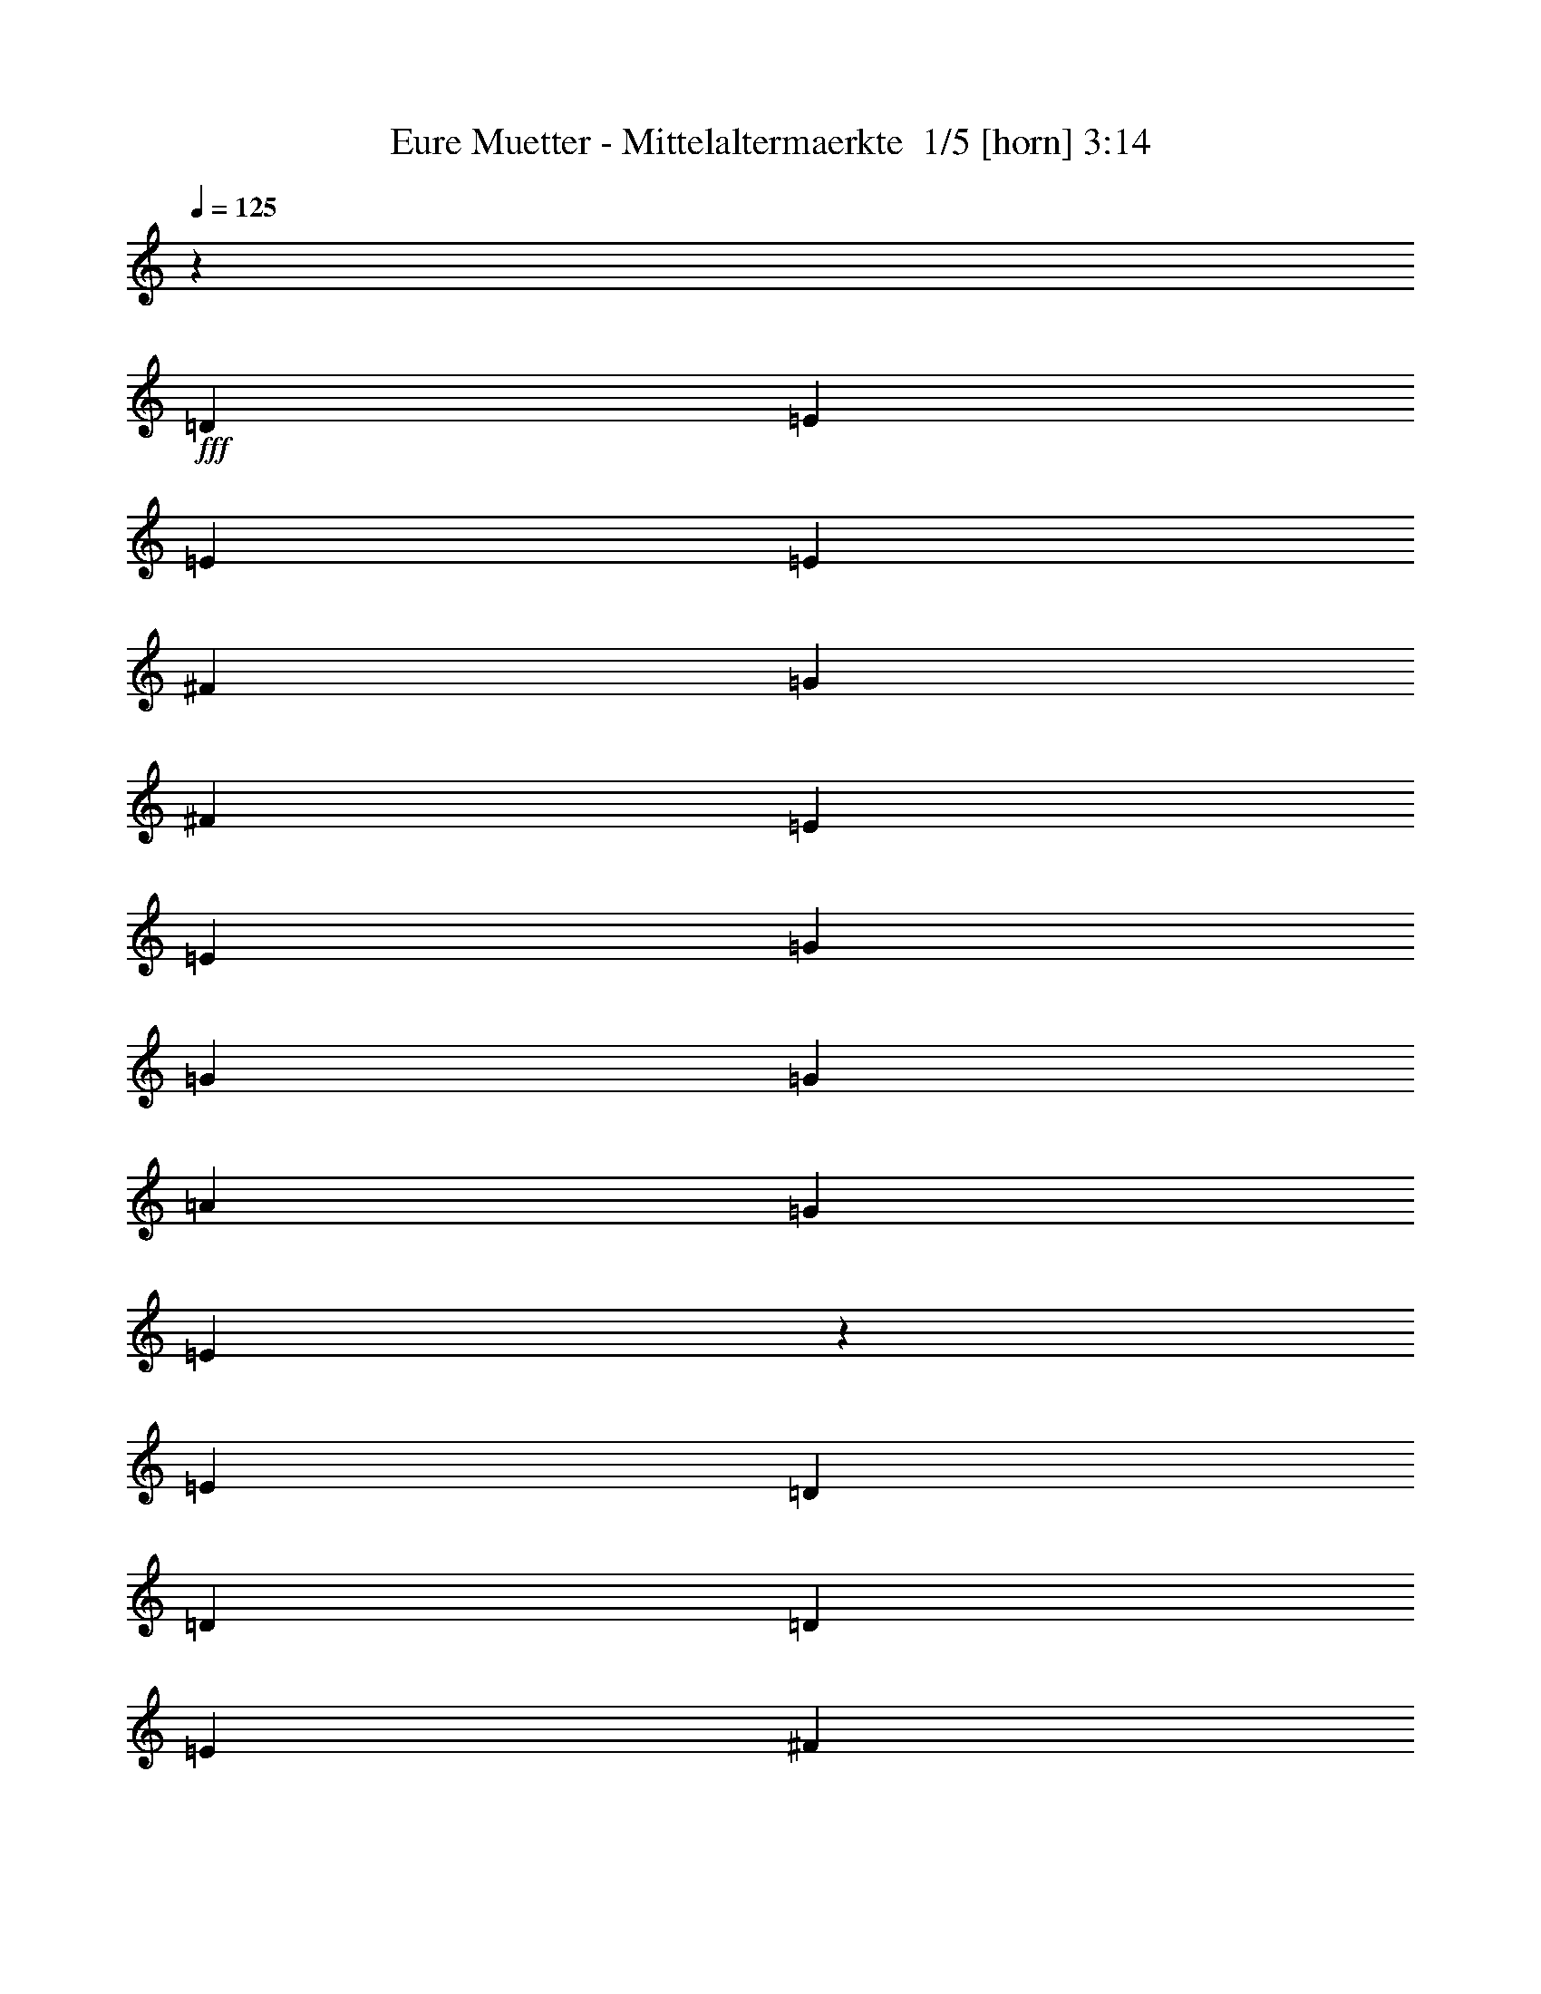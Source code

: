 % Produced with Bruzo's Transcoding Environment 2.0 alpha 
% Transcribed by Bruzo 

X:1
T: Eure Muetter - Mittelaltermaerkte  1/5 [horn] 3:14
Z: Transcribed with BruTE -5 297 1
L: 1/4
Q: 125
K: C
z30549/8000
+fff+
[=D1091/2000]
[=E6547/8000]
[=E1091/4000]
[=E1091/2000]
[^F1091/2000]
[=G873/1600]
[^F1091/2000]
[=E1091/2000]
[=E1091/2000]
[=G6547/8000]
[=G1091/4000]
[=G1091/2000]
[=A1091/2000]
[=G1091/2000]
[=E68/125]
z4377/8000
[=E1091/2000]
[=D3273/4000]
[=D2183/8000]
[=D1091/2000]
[=E1091/2000]
[^F1091/2000]
[=E873/1600]
[=D1091/2000]
[^F1091/2000]
[=E1091/1000]
[=D8729/8000]
[=E2097/2000]
z941/1600
[=D1091/2000]
[=E3273/4000]
[=E1091/4000]
[=E873/1600]
[^F1091/2000]
[=G1091/2000]
[^F1091/2000]
[=E1091/2000]
[=E873/1600]
[=G3273/4000]
[=G1091/4000]
[=G1091/2000]
[=A873/1600]
[=G1091/2000]
[=E1049/2000]
z1133/2000
[=E873/1600]
[=D3273/4000]
[=D1091/4000]
[=D1091/2000]
[=E873/1600]
[^F1091/2000]
[=E1091/2000]
[=D1091/2000]
[^F1091/2000]
[=E2569/800]
z243/400
[=E1091/2000]
[=G6547/8000]
[=G1091/4000]
[=G1091/2000]
[=A1091/2000]
[=B873/1600]
[=A1091/2000]
[=G1091/2000]
[=D1091/2000]
[=A6547/8000]
[=A1091/4000]
[=A1091/2000]
[=G1091/2000]
[^F1091/2000]
[=D4041/8000]
z2263/2000
[=E3273/4000]
[=E2183/8000]
[=E1091/2000]
[^F1091/2000]
[=G1091/2000]
[^F1091/2000]
[=E873/1600]
[=G1091/2000]
[^F1091/2000]
[^F1091/2000]
[=E873/1600]
[=E1091/2000]
[^F8577/8000]
z1129/2000
[=E1091/2000]
[=G3273/4000]
[=G1091/4000]
[=G873/1600]
[=A1091/2000]
[=B1091/2000]
[=A1091/2000]
[=G1091/2000]
[=D873/1600]
[=A3273/4000]
[=A1091/4000]
[=A1091/2000]
[=G873/1600]
[^F1091/2000]
[=D777/1600]
z4843/8000
[^F873/1600]
[=E3273/4000]
[=E1091/4000]
[=E1091/2000]
[^F873/1600]
[=G1091/2000]
[^F1091/2000]
[=E1091/2000]
[=G1091/2000]
[^F17379/8000]
z4443/8000
[=E1091/2000]
[=E1091/2000]
[=E1091/2000]
[=G6547/8000]
[=G3273/4000]
[=G1091/4000]
[=A1091/4000]
[=B1091/2000]
[=G259/500]
z917/1600
[=E1091/4000]
[=E1091/4000]
[=A1091/4000]
[=A6547/8000]
[=A1091/2000]
[=G1091/2000]
[^F1091/2000]
[=D873/1600]
[=E1091/2000]
[^F1091/2000]
[=E8637/8000]
z557/1000
[=G1091/4000]
[^F1091/4000]
[=G1091/2000]
[^F8729/8000]
[=E1091/4000]
[=D1091/4000]
[=E17223/8000]
z2299/4000
[=E1091/2000]
[=E873/1600]
[=E1091/2000]
[=G3273/4000]
[=G1091/4000]
[=G873/1600]
[=A1091/2000]
[=B1091/2000]
[=G997/2000]
z237/400
[=E2183/8000]
[=E1091/4000]
[=A1091/4000]
[=A3273/4000]
[=A1091/2000]
[=G873/1600]
[^F1091/4000]
[=D3273/4000]
[=E1091/2000]
[^F873/1600]
[=E12981/8000]
z179/320
[=G6547/8000]
[^F1091/4000]
[=E1091/2000]
[=D1091/2000]
[=E1071/1000]
z2343/8000
[=E1091/4000]
[=E1091/4000]
[=E1091/4000]
[=G6547/8000]
[=E3273/4000]
[=G1091/4000]
[=A1091/4000]
[=B13093/8000]
[=A1091/2000]
[=G6547/8000]
[=E3273/4000]
[=G1091/4000]
[=B1091/4000]
[=A13093/8000]
[=G1091/2000]
[^F3273/4000]
[=D6547/8000]
[=E1091/4000]
[^F1091/4000]
[=E17457/8000]
[=G3273/4000]
[^F6547/8000]
[=E1091/4000]
[=D1091/4000]
[=E4353/2000]
z24021/2000
z8/1
z8/1
z8/1
[=D873/1600]
[=D1091/2000]
[=E1091/2000]
[=E1091/2000]
[=E1091/2000]
[^F873/1600]
[=G1091/2000]
[^F1091/2000]
[=E1091/2000]
[=E873/1600]
[=G1091/2000]
[=G1091/2000]
[=G1091/2000]
[=A873/1600]
[=G1091/2000]
[=E1091/2000]
[=E1091/2000]
[=E873/1600]
[=D1091/2000]
[=D1091/2000]
[=D1091/2000]
[=E1091/2000]
[^F873/1600]
[=E1091/2000]
[=D1091/2000]
[^F1091/2000]
[=E8729/8000]
[=D1091/1000]
[=E873/1600]
[=D1091/2000]
[=D1091/2000]
[=D1091/2000]
[=E6547/8000]
[=E1091/4000]
[=E1091/2000]
[^F1091/2000]
[=G1091/2000]
[^F4211/8000]
z2259/4000
[=E1091/2000]
[=G1091/2000]
[=G873/1600]
[=G1091/2000]
[=A1091/2000]
[=G1091/2000]
[=E873/1600]
[=E1091/2000]
[=E1091/2000]
[=D3273/4000]
[=D1091/4000]
[=D873/1600]
[=E1091/2000]
[^F3273/4000]
[=E1091/4000]
[=D873/1600]
[^F1091/2000]
[=E5237/1600]
[=E1091/2000]
[=E873/1600]
[=G3273/4000]
[=G1091/4000]
[=G1091/2000]
[=A873/1600]
[=B1091/2000]
[=A1091/2000]
[=G1091/2000]
[=D873/1600]
[=A1091/2000]
[=A1091/2000]
[=A1091/2000]
[=G873/1600]
[^F1091/2000]
[=D4141/8000]
z4587/8000
[^F1091/4000]
[^F1091/4000]
[=E873/1600]
[=E1091/2000]
[=E1091/2000]
[^F1091/2000]
[=G873/1600]
[^F1091/2000]
[=E1091/2000]
[=G1091/2000]
[^F873/1600]
[^F1091/2000]
[=E1091/2000]
[=E1091/2000]
[^F4339/4000]
z883/1600
[=E1091/2000]
[=G6547/8000]
[=G1091/4000]
[=G1091/2000]
[=A1091/2000]
[=B1091/2000]
[=A873/1600]
[=G1091/2000]
[=D1091/2000]
[=A1091/2000]
[=A873/1600]
[=A1091/2000]
[=G1091/2000]
[^F1091/2000]
[=D1993/4000]
z4743/8000
[^F1091/2000]
[=E3273/4000]
[=E6547/8000]
[=E1091/4000]
[^F1091/4000]
[=G1091/2000]
[^F1091/2000]
[=E873/1600]
[=G1091/2000]
[^F16979/8000]
z2421/4000
[=E1091/2000]
[=E1091/2000]
[=E873/1600]
[=G3273/4000]
[=G3273/4000]
[=G2183/8000]
[=A1091/4000]
[=B1091/2000]
[=G1061/2000]
z1121/2000
[=E1091/4000]
[=E2183/8000]
[=A1091/4000]
[=A3273/4000]
[=A1091/2000]
[=G873/1600]
[^F1091/2000]
[=D1091/2000]
[=E1091/2000]
[^F1091/2000]
[=E4119/4000]
z971/1600
[=G1091/4000]
[^F1091/4000]
[=G873/1600]
[^F1091/1000]
[=E1091/4000]
[=D1091/4000]
[=E4331/2000]
z4497/8000
[=E873/1600]
[=E1091/2000]
[=E1091/2000]
[=G6547/8000]
[=G1091/4000]
[=G1091/2000]
[=A1091/2000]
[=B1091/2000]
[=G4089/8000]
z29/50
[=E1091/4000]
[=E1091/4000]
[=A1091/4000]
[=A6547/8000]
[=A1091/2000]
[=G1091/2000]
[^F1091/4000]
[=D3273/4000]
[=E873/1600]
[^F1091/2000]
[=E6541/4000]
z35/64
[=G3273/4000]
[^F1091/4000]
[=E873/1600]
[=D1091/2000]
[=E2167/2000]
z1121/4000
[=E2183/8000]
[=E1091/4000]
[=E1091/4000]
[=G3273/4000]
[=E3273/4000]
[=G2183/8000]
[=A1091/4000]
[=B3273/2000]
[=A873/1600]
[=G3273/4000]
[=E3273/4000]
[=G1091/4000]
[=B2183/8000]
[=A3273/2000]
[=G1091/2000]
[^F6547/8000]
[=D3273/4000]
[=E1091/4000]
[^F1091/4000]
[=E17457/8000]
[=G6547/8000]
[^F3273/4000]
[=E1091/4000]
[=D1091/4000]
[=E17013/8000]
z6303/500
z8/1
z8/1
z8/1
[=D1091/2000]
[=E3273/4000]
[=E2183/8000]
[=E1091/2000]
[^F1091/2000]
[=G1091/2000]
[^F873/1600]
[=E1091/2000]
[=E1091/2000]
[=G1091/2000]
[=G1091/2000]
[=G873/1600]
[=A1091/2000]
[=G1091/2000]
[=E4053/8000]
z1169/2000
[=E1091/2000]
[=D1091/2000]
[=D1091/2000]
[=D873/1600]
[=E1091/2000]
[^F1091/2000]
[=E1091/2000]
[=D873/1600]
[^F1091/2000]
[=E1091/1000]
[=D8729/8000]
[=E8589/8000]
z4503/8000
[=D873/1600]
[=E1091/2000]
[=E1091/2000]
[=E1091/2000]
[^F873/1600]
[=G167/320]
z4553/8000
[=E1091/2000]
[=E873/1600]
[=G1091/2000]
[=G1091/2000]
[=G1091/2000]
[=A1091/2000]
[=G873/1600]
[=E3897/8000]
z4831/8000
[=E1091/2000]
[=D873/1600]
[=D1091/2000]
[=D1091/2000]
[=E1091/2000]
[^F873/1600]
[=E1091/2000]
[=D1091/2000]
[^F1091/2000]
[=E13093/4000]
[=E1091/2000]
[=E1091/2000]
[=G3273/4000]
[=G2183/8000]
[=G1091/2000]
[=A1091/2000]
[=B1091/2000]
[=A873/1600]
[=G1091/2000]
[=E1091/2000]
[=A1091/2000]
[=A1091/2000]
[=A873/1600]
[=G1091/2000]
[^F1091/2000]
[=D2121/4000]
z4487/8000
[^F1091/2000]
[=E1091/2000]
[=E1091/2000]
[=E873/1600]
[^F1091/2000]
[=G1091/2000]
[^F1091/2000]
[=E1091/2000]
[=G873/1600]
[^F1091/2000]
[^F1091/2000]
[=E1091/2000]
[=E873/1600]
[^F1091/2000]
[=E1091/2000]
[=E1091/2000]
[=E873/1600]
[=G3273/4000]
[=G1091/4000]
[=G1091/2000]
[=A873/1600]
[=B1091/2000]
[=A1/2]
z591/1000
[=G1091/4000]
[=E1091/4000]
[=A2183/8000]
[=A1091/4000]
[=A1091/1000]
[=G1091/2000]
[^F873/1600]
[=D2043/4000]
z2321/4000
[^F1091/2000]
[=E6547/8000]
[=E1091/4000]
[=E1091/2000]
[^F1091/2000]
[=G873/1600]
[^F1091/2000]
[=E1091/2000]
[=D1091/2000]
[=E6547/8000]
[=E1091/4000]
[=E1091/2000]
[=E1091/2000]
[=E17123/8000]
z101/16

X:2
T: Eure Muetter - Mittelaltermaerkte  2/5 [flute] 3:14
Z: Transcribed with BruTE -36 221 3
L: 1/4
Q: 125
K: C
z58251/4000
z8/1
z8/1
z8/1
z8/1
z8/1
z8/1
z8/1
z8/1
z8/1
z8/1
z8/1
z8/1
z8/1
z8/1
+fff+
[=G3273/4000]
[=G1091/4000]
[=G1091/2000]
[=A873/1600]
[=B1091/1000]
[=G8729/8000]
[=A3273/4000]
[=A1091/4000]
[=A1091/2000]
[=B873/1600]
[=A17457/8000]
[=c1091/1000]
[=d1091/2000]
[=c1091/2000]
[=B8729/8000]
[=G1091/1000]
[=B17457/4000]
[=G6547/8000]
[=G1091/4000]
[=G1091/2000]
[=A1091/2000]
[=B8729/8000]
[=G1091/1000]
[=A3273/4000]
[=A2183/8000]
[=A1091/2000]
[=B1091/2000]
[=A17457/8000]
[=c1091/1000]
[=d873/1600]
[=c1091/2000]
[=B1091/1000]
[=G8729/8000]
[=e26101/8000]
z90401/8000
z8/1
z8/1
z8/1
z8/1
z8/1
z8/1
z8/1
z8/1
z8/1
z8/1
z8/1
z8/1
z8/1
z8/1
[=G6547/8000]
[=G1091/4000]
[=G1091/2000]
[=A1091/2000]
[=B8729/8000]
[=G1091/1000]
[=A3273/4000]
[=A2183/8000]
[=A1091/2000]
[=B1091/2000]
[=A17457/8000]
[=c1091/1000]
[=d873/1600]
[=c1091/2000]
[=B1091/1000]
[=G8729/8000]
[=B17457/4000]
[=G3273/4000]
[=G1091/4000]
[=G1091/2000]
[=A873/1600]
[=B1091/1000]
[=G8729/8000]
[=A3273/4000]
[=A1091/4000]
[=A1091/2000]
[=B1091/2000]
[=A17457/8000]
[=c8729/8000]
[=d1091/2000]
[=c1091/2000]
[=B8729/8000]
[=G1091/1000]
[=e12851/4000]
z53/4
z8/1
z8/1
z8/1
z8/1
z8/1
z8/1
z8/1
z8/1

X:3
T: Eure Muetter - Mittelaltermaerkte  3/5 [bagpipes] 3:14
Z: Transcribed with BruTE 31 221 5
L: 1/4
Q: 125
K: C
z58251/4000
z8/1
z8/1
z8/1
z8/1
z8/1
z8/1
z8/1
z8/1
z8/1
z8/1
z8/1
z8/1
z8/1
z8/1
+fff+
[=G3273/4000]
[=G1091/4000]
[=G1091/2000]
[=A873/1600]
[=B1091/1000]
[=G8729/8000]
[=A3273/4000]
[=A1091/4000]
[=A1091/2000]
[=B873/1600]
[=A17457/8000]
[=c1091/1000]
[=d1091/2000]
[=c1091/2000]
[=B8729/8000]
[=G1091/1000]
[=B17457/4000]
[=G6547/8000]
[=G1091/4000]
[=G1091/2000]
[=A1091/2000]
[=B8729/8000]
[=G1091/1000]
[=A3273/4000]
[=A2183/8000]
[=A1091/2000]
[=B1091/2000]
[=A17457/8000]
[=c1091/1000]
[=d873/1600]
[=c1091/2000]
[=B1091/1000]
[=G8729/8000]
[=e26101/8000]
z90401/8000
z8/1
z8/1
z8/1
z8/1
z8/1
z8/1
z8/1
z8/1
z8/1
z8/1
z8/1
z8/1
z8/1
z8/1
[=G6547/8000]
[=G1091/4000]
[=G1091/2000]
[=A1091/2000]
[=B8729/8000]
[=G1091/1000]
[=A3273/4000]
[=A2183/8000]
[=A1091/2000]
[=B1091/2000]
[=A17457/8000]
[=c1091/1000]
[=d873/1600]
[=c1091/2000]
[=B1091/1000]
[=G8729/8000]
[=B17457/4000]
[=G3273/4000]
[=G1091/4000]
[=G1091/2000]
[=A873/1600]
[=B1091/1000]
[=G8729/8000]
[=A3273/4000]
[=A1091/4000]
[=A1091/2000]
[=B1091/2000]
[=A17457/8000]
[=c8729/8000]
[=d1091/2000]
[=c1091/2000]
[=B8729/8000]
[=G1091/1000]
[=e12851/4000]
z53/4
z8/1
z8/1
z8/1
z8/1
z8/1
z8/1
z8/1
z8/1

X:4
T: Eure Muetter - Mittelaltermaerkte  4/5 [lute of ages] 3:14
Z: Transcribed with BruTE 11 128 2
L: 1/4
Q: 125
K: C
z17493/4000
+fff+
[=E,17457/8000=B,17457/8000=E17457/8000=G17457/8000=B17457/8000=e17457/8000]
[=E,1753/800=B,1753/800=E1753/800=G1753/800=B1753/800=e1753/800]
[=E,17457/8000=B,17457/8000=E17457/8000=G17457/8000=B17457/8000=e17457/8000]
[=E,17529/8000=B,17529/8000=E17529/8000=G17529/8000=B17529/8000=e17529/8000]
[=D17457/8000=A17457/8000=d17457/8000^f17457/8000]
[=D1753/800=A1753/800=d1753/800^f1753/800]
[=E,1753/800=B,1753/800=E1753/800=G1753/800=B1753/800=e1753/800]
[=E,17457/8000=B,17457/8000=E17457/8000=G17457/8000=B17457/8000=e17457/8000]
[=E,1091/500=B,1091/500=E1091/500=G1091/500=B1091/500=e1091/500]
[=E,8547/4000=B,8547/4000=E8547/4000=G8547/4000=B8547/4000=e8547/4000]
[=E,17457/8000=B,17457/8000=E17457/8000=G17457/8000=B17457/8000=e17457/8000]
[=E,17529/8000=B,17529/8000=E17529/8000=G17529/8000=B17529/8000=e17529/8000]
[=D1753/800=A1753/800=d1753/800^f1753/800]
[=D17457/8000=A17457/8000=d17457/8000^f17457/8000]
[=E,1753/800=B,1753/800=E1753/800=G1753/800=B1753/800=e1753/800]
[=E,17457/8000=B,17457/8000=E17457/8000=G17457/8000=B17457/8000=e17457/8000]
[=G,17529/8000=B,17529/8000=D17529/8000=G17529/8000=B17529/8000=g17529/8000]
[=G,2173/1000=B,2173/1000=D2173/1000=G2173/1000=B2173/1000=g2173/1000]
[=D17457/8000=A17457/8000=d17457/8000^f17457/8000]
[=D1753/800=A1753/800=d1753/800^f1753/800]
[=C17457/8000=E17457/8000=G17457/8000=c17457/8000=e17457/8000]
[=C8583/4000=E8583/4000=G8583/4000=c8583/4000=e8583/4000]
[=B,1753/800^F1753/800=B1753/800^d1753/800^f1753/800]
[=B,17457/8000^F17457/8000=B17457/8000^d17457/8000^f17457/8000]
[=G,17529/8000=B,17529/8000=D17529/8000=G17529/8000=B17529/8000=g17529/8000]
[=G,17457/8000=B,17457/8000=D17457/8000=G17457/8000=B17457/8000=g17457/8000]
[=D1753/800=A1753/800=d1753/800^f1753/800]
[=D1753/800=A1753/800=d1753/800^f1753/800]
[=C1091/500=E1091/500=G1091/500=c1091/500=e1091/500]
[=C17457/8000=E17457/8000=G17457/8000=c17457/8000=e17457/8000]
[=B,17457/8000^F17457/8000=B17457/8000^d17457/8000^f17457/8000]
[=B,1753/800^F1753/800=B1753/800^d1753/800^f1753/800]
[=G,17093/8000=B,17093/8000=D17093/8000=G17093/8000=B17093/8000=g17093/8000]
[=G,17457/8000=B,17457/8000=D17457/8000=G17457/8000=B17457/8000=g17457/8000]
[=D1753/800=A1753/800=d1753/800^f1753/800]
[=D17457/8000=A17457/8000=d17457/8000^f17457/8000]
[=C17529/8000=E17529/8000=G17529/8000=c17529/8000=e17529/8000]
[=C1753/800=E1753/800=G1753/800=c1753/800=e1753/800]
[=E,17457/8000=B,17457/8000=E17457/8000=G17457/8000=B17457/8000=e17457/8000]
[=E,1753/800=B,1753/800=E1753/800=G1753/800=B1753/800=e1753/800]
[=G,17457/8000=B,17457/8000=D17457/8000=G17457/8000=B17457/8000=g17457/8000]
[=G,2173/1000=B,2173/1000=D2173/1000=G2173/1000=B2173/1000=g2173/1000]
[=D17457/8000=A17457/8000=d17457/8000^f17457/8000]
[=D1753/800=A1753/800=d1753/800^f1753/800]
[=C3433/1600=E3433/1600=G3433/1600=c3433/1600=e3433/1600]
[=C17457/8000=E17457/8000=G17457/8000=c17457/8000=e17457/8000]
[=E,1753/800=B,1753/800=E1753/800=G1753/800=B1753/800=e1753/800]
[=E,1753/800=B,1753/800=E1753/800=G1753/800=B1753/800=e1753/800]
[=G,17457/8000=B,17457/8000=D17457/8000=G17457/8000=B17457/8000=g17457/8000]
[=G,17529/8000=B,17529/8000=D17529/8000=G17529/8000=B17529/8000=g17529/8000]
[=D17457/8000=A17457/8000=d17457/8000^f17457/8000]
[=D1753/800=A1753/800=d1753/800^f1753/800]
[=C17457/8000=E17457/8000=G17457/8000=c17457/8000=e17457/8000]
[=C1753/800=E1753/800=G1753/800=c1753/800=e1753/800]
[=E,17457/8000=B,17457/8000=E17457/8000=G17457/8000=B17457/8000=e17457/8000]
[=E,1091/500=B,1091/500=E1091/500=G1091/500=B1091/500=e1091/500]
[=G,8547/4000=B,8547/4000=D8547/4000=G8547/4000=B8547/4000=g8547/4000]
[=G,17529/8000=B,17529/8000=D17529/8000=G17529/8000=B17529/8000=g17529/8000]
[=D17457/8000=A17457/8000=d17457/8000^f17457/8000]
[=D1753/800=A1753/800=d1753/800^f1753/800]
[=C17457/8000=E17457/8000=G17457/8000=c17457/8000=e17457/8000]
[=C1753/800=E1753/800=G1753/800=c1753/800=e1753/800]
[=B,17529/8000^F17529/8000=B17529/8000^d17529/8000^f17529/8000]
[=B,17457/8000^F17457/8000=B17457/8000^d17457/8000^f17457/8000]
[=G,1753/800=B,1753/800=D1753/800=G1753/800=B1753/800=g1753/800]
[=G,17311/8000=B,17311/8000=D17311/8000=G17311/8000=B17311/8000=g17311/8000]
[=D17457/8000=A17457/8000=d17457/8000^f17457/8000]
[=D17239/8000=A17239/8000=d17239/8000^f17239/8000]
[=C17457/8000=E17457/8000=G17457/8000=c17457/8000=e17457/8000]
[=C1753/800=E1753/800=G1753/800=c1753/800=e1753/800]
[=E,17457/8000=B,17457/8000=E17457/8000=G17457/8000=B17457/8000=e17457/8000]
[=E,17529/8000=B,17529/8000=E17529/8000=G17529/8000=B17529/8000=e17529/8000]
[=E,1753/800=B,1753/800=E1753/800=G1753/800=B1753/800=e1753/800]
[=E,17457/8000=B,17457/8000=E17457/8000=G17457/8000=B17457/8000=e17457/8000]
[=E,1753/800=B,1753/800=E1753/800=G1753/800=B1753/800=e1753/800]
[=E,2173/1000=B,2173/1000=E2173/1000=G2173/1000=B2173/1000=e2173/1000]
[=D17457/8000=A17457/8000=d17457/8000^f17457/8000]
[=D8801/4000=A8801/4000=d8801/4000^f8801/4000]
[=E,17457/8000=B,17457/8000=E17457/8000=G17457/8000=B17457/8000=e17457/8000]
[=E,17093/8000=B,17093/8000=E17093/8000=G17093/8000=B17093/8000=e17093/8000]
[=E,1753/800=B,1753/800=E1753/800=G1753/800=B1753/800=e1753/800]
[=E,17457/8000=B,17457/8000=E17457/8000=G17457/8000=B17457/8000=e17457/8000]
[=E,1753/800=B,1753/800=E1753/800=G1753/800=B1753/800=e1753/800]
[=E,1091/500=B,1091/500=E1091/500=G1091/500=B1091/500=e1091/500]
[=D1753/800=A1753/800=d1753/800^f1753/800]
[=D17457/8000=A17457/8000=d17457/8000^f17457/8000]
[=E,1753/800=B,1753/800=E1753/800=G1753/800=B1753/800=e1753/800]
[=E,17529/8000=B,17529/8000=E17529/8000=G17529/8000=B17529/8000=e17529/8000]
[=G,17457/8000=B,17457/8000=D17457/8000=G17457/8000=B17457/8000=g17457/8000]
[=G,541/250=B,541/250=D541/250=G541/250=B541/250=g541/250]
[=D17239/8000=A17239/8000=d17239/8000^f17239/8000]
[=D1091/500=A1091/500=d1091/500^f1091/500]
[=C1753/800=E1753/800=G1753/800=c1753/800=e1753/800]
[=C17457/8000=E17457/8000=G17457/8000=c17457/8000=e17457/8000]
[=B,1753/800^F1753/800=B1753/800^d1753/800^f1753/800]
[=B,17529/8000^F17529/8000=B17529/8000^d17529/8000^f17529/8000]
[=G,17457/8000=B,17457/8000=D17457/8000=G17457/8000=B17457/8000=g17457/8000]
[=G,17457/8000=B,17457/8000=D17457/8000=G17457/8000=B17457/8000=g17457/8000]
[=D17457/8000=A17457/8000=d17457/8000^f17457/8000]
[=D1753/800=A1753/800=d1753/800^f1753/800]
[=C17457/8000=E17457/8000=G17457/8000=c17457/8000=e17457/8000]
[=C17457/8000=E17457/8000=G17457/8000=c17457/8000=e17457/8000]
[=B,8583/4000^F8583/4000=B8583/4000^d8583/4000^f8583/4000]
[=B,17457/8000^F17457/8000=B17457/8000^d17457/8000^f17457/8000]
[=G,17529/8000=B,17529/8000=D17529/8000=G17529/8000=B17529/8000=g17529/8000]
[=G,1753/800=B,1753/800=D1753/800=G1753/800=B1753/800=g1753/800]
[=D17457/8000=A17457/8000=d17457/8000^f17457/8000]
[=D1753/800=A1753/800=d1753/800^f1753/800]
[=C17457/8000=E17457/8000=G17457/8000=c17457/8000=e17457/8000]
[=C17529/8000=E17529/8000=G17529/8000=c17529/8000=e17529/8000]
[=E,1753/800=B,1753/800=E1753/800=G1753/800=B1753/800=e1753/800]
[=E,17457/8000=B,17457/8000=E17457/8000=G17457/8000=B17457/8000=e17457/8000]
[=G,17457/8000=B,17457/8000=D17457/8000=G17457/8000=B17457/8000=g17457/8000]
[=G,17311/8000=B,17311/8000=D17311/8000=G17311/8000=B17311/8000=g17311/8000]
[=D17239/8000=A17239/8000=d17239/8000^f17239/8000]
[=D1753/800=A1753/800=d1753/800^f1753/800]
[=C17457/8000=E17457/8000=G17457/8000=c17457/8000=e17457/8000]
[=C17529/8000=E17529/8000=G17529/8000=c17529/8000=e17529/8000]
[=E,17457/8000=B,17457/8000=E17457/8000=G17457/8000=B17457/8000=e17457/8000]
[=E,1753/800=B,1753/800=E1753/800=G1753/800=B1753/800=e1753/800]
[=G,1753/800=B,1753/800=D1753/800=G1753/800=B1753/800=g1753/800]
[=G,2173/1000=B,2173/1000=D2173/1000=G2173/1000=B2173/1000=g2173/1000]
[=D17457/8000=A17457/8000=d17457/8000^f17457/8000]
[=D17529/8000=A17529/8000=d17529/8000^f17529/8000]
[=C17457/8000=E17457/8000=G17457/8000=c17457/8000=e17457/8000]
[=C8583/4000=E8583/4000=G8583/4000=c8583/4000=e8583/4000]
[=E,17457/8000=B,17457/8000=E17457/8000=G17457/8000=B17457/8000=e17457/8000]
[=E,1753/800=B,1753/800=E1753/800=G1753/800=B1753/800=e1753/800]
[=G,17457/8000=B,17457/8000=D17457/8000=G17457/8000=B17457/8000=g17457/8000]
[=G,1753/800=B,1753/800=D1753/800=G1753/800=B1753/800=g1753/800]
[=D17529/8000=A17529/8000=d17529/8000^f17529/8000]
[=D17457/8000=A17457/8000=d17457/8000^f17457/8000]
[=C1753/800=E1753/800=G1753/800=c1753/800=e1753/800]
[=C17457/8000=E17457/8000=G17457/8000=c17457/8000=e17457/8000]
[=B,17457/8000^F17457/8000=B17457/8000^d17457/8000^f17457/8000]
[=B,17529/8000^F17529/8000=B17529/8000^d17529/8000^f17529/8000]
[=G,17457/8000=B,17457/8000=D17457/8000=G17457/8000=B17457/8000=g17457/8000]
[=G,8547/4000=B,8547/4000=D8547/4000=G8547/4000=B8547/4000=g8547/4000]
[=D1091/500=A1091/500=d1091/500^f1091/500]
[=D1753/800=A1753/800=d1753/800^f1753/800]
[=C1753/800=E1753/800=G1753/800=c1753/800=e1753/800]
[=C17457/8000=E17457/8000=G17457/8000=c17457/8000=e17457/8000]
[=E,17529/8000=B,17529/8000=E17529/8000=G17529/8000=B17529/8000=e17529/8000]
[=E,17457/8000=B,17457/8000=E17457/8000=G17457/8000=B17457/8000=e17457/8000]
[=E,1753/800=B,1753/800=E1753/800=G1753/800=B1753/800=e1753/800]
[=E,1753/800=B,1753/800=E1753/800=G1753/800=B1753/800=e1753/800]
[=E,17457/8000=B,17457/8000=E17457/8000=G17457/8000=B17457/8000=e17457/8000]
[=E,17311/8000=B,17311/8000=E17311/8000=G17311/8000=B17311/8000=e17311/8000]
[=D17239/8000=A17239/8000=d17239/8000^f17239/8000]
[=D17457/8000=A17457/8000=d17457/8000^f17457/8000]
[=E,17529/8000=B,17529/8000=E17529/8000=G17529/8000=B17529/8000=e17529/8000]
[=E,17457/8000=B,17457/8000=E17457/8000=G17457/8000=B17457/8000=e17457/8000]
[=E,1753/800=B,1753/800=E1753/800=G1753/800=B1753/800=e1753/800]
[=E,17457/8000=B,17457/8000=E17457/8000=G17457/8000=B17457/8000=e17457/8000]
[=E,1753/800=B,1753/800=E1753/800=G1753/800=B1753/800=e1753/800]
[=E,17457/8000=B,17457/8000=E17457/8000=G17457/8000=B17457/8000=e17457/8000]
[=D17457/8000=A17457/8000=d17457/8000^f17457/8000]
[=D8801/4000=A8801/4000=d8801/4000^f8801/4000]
[=E,17457/8000=B,17457/8000=E17457/8000=G17457/8000=B17457/8000=e17457/8000]
[=E,17457/8000=B,17457/8000=E17457/8000=G17457/8000=B17457/8000=e17457/8000]
[=G,17093/8000=B,17093/8000=D17093/8000=G17093/8000=B17093/8000=g17093/8000]
[=G,17457/8000=B,17457/8000=D17457/8000=G17457/8000=B17457/8000=g17457/8000]
[=D1753/800=A1753/800=d1753/800^f1753/800]
[=D17529/8000=A17529/8000=d17529/8000^f17529/8000]
[=C17457/8000=E17457/8000=G17457/8000=c17457/8000=e17457/8000]
[=C1753/800=E1753/800=G1753/800=c1753/800=e1753/800]
[=B,17457/8000^F17457/8000=B17457/8000^d17457/8000^f17457/8000]
[=B,1753/800^F1753/800=B1753/800^d1753/800^f1753/800]
[=G,17529/8000=B,17529/8000=D17529/8000=G17529/8000=B17529/8000=g17529/8000]
[=G,541/250=B,541/250=D541/250=G541/250=B541/250=g541/250]
[=D17457/8000=A17457/8000=d17457/8000^f17457/8000]
[=D17529/8000=A17529/8000=d17529/8000^f17529/8000]
[=C8583/4000=E8583/4000=G8583/4000=c8583/4000=e8583/4000]
[=C1753/800=E1753/800=G1753/800=c1753/800=e1753/800]
[=E,17457/8000=B,17457/8000=E17457/8000=G17457/8000=B17457/8000=e17457/8000]
[=E,341/160=B,341/160=E341/160=G341/160=B341/160=e341/160]
z101/16

X:5
T: Eure Muetter - Mittelaltermaerkte  5/5 [basic harp] 3:14
Z: Transcribed with BruTE -27 114 4
L: 1/4
Q: 125
K: C
z34913/8000
+fff+
[=e17457/8000=g17457/8000=b17457/8000]
[=e17457/8000=g17457/8000=b17457/8000]
[=e17457/8000=b17457/8000=g17457/8000]
[=e1753/800=b1753/800=g1753/800]
[=d17457/8000^f17457/8000=a17457/8000]
[=d2173/1000^f2173/1000=a2173/1000]
[=e17457/8000=g17457/8000=b17457/8000]
[=e17457/8000=g17457/8000=b17457/8000]
[=e17457/8000=g17457/8000=b17457/8000]
[=e17457/8000=g17457/8000=b17457/8000]
[=e17457/8000=g17457/8000=b17457/8000]
[=e17529/8000=g17529/8000=b17529/8000]
[=d17457/8000=a17457/8000^f17457/8000]
[=d2173/1000^f2173/1000=a2173/1000]
[=e17457/8000=b17457/8000=g17457/8000]
[=e4419/2000=b4419/2000=g4419/2000]
[=g1091/500=b1091/500=d1091/500]
[=g541/250=d541/250=b541/250]
[=d17457/8000^f17457/8000=a17457/8000]
[=d17457/8000^f17457/8000=a17457/8000]
[=c17457/8000=e17457/8000=g17457/8000]
[=c2173/1000=e2173/1000=g2173/1000]
[^d1753/800^f1753/800=b1753/800]
[^f2173/1000=b2173/1000^d2173/1000]
[=d17457/8000=g17457/8000=b17457/8000]
[=d17529/8000=g17529/8000=b17529/8000]
[=d17457/8000^f17457/8000=a17457/8000]
[=d17457/8000^f17457/8000=a17457/8000]
[=c17457/8000=e17457/8000=g17457/8000]
[=c17457/8000=e17457/8000=g17457/8000]
[^d17457/8000^f17457/8000=b17457/8000]
[^d17603/8000^f17603/8000=b17603/8000]
[=d8619/4000=g8619/4000=b8619/4000]
[=d17457/8000=g17457/8000=b17457/8000]
[=d1753/800=a1753/800^f1753/800]
[=d17457/8000=a17457/8000^f17457/8000]
[=c17457/8000=e17457/8000=g17457/8000]
[=c2173/1000=e2173/1000=g2173/1000]
[=e17457/8000=b17457/8000=g17457/8000]
[=e707/320=b707/320=g707/320]
[=g17457/8000=d17457/8000=b17457/8000]
[=g17311/8000=d17311/8000=b17311/8000]
[=d17457/8000^f17457/8000=a17457/8000]
[=d17457/8000^f17457/8000=a17457/8000]
[=c2173/1000=e2173/1000=g2173/1000]
[=c17457/8000=e17457/8000=g17457/8000]
[=e17457/8000=g17457/8000=b17457/8000]
[=e17457/8000=g17457/8000=b17457/8000]
[=d17457/8000=g17457/8000=b17457/8000]
[=d1753/800=g1753/800=b1753/800]
[=d17457/8000^f17457/8000=a17457/8000]
[=d17457/8000^f17457/8000=a17457/8000]
[=c17457/8000=e17457/8000=g17457/8000]
[=c2173/1000=e2173/1000=g2173/1000]
[=e17457/8000=g17457/8000=b17457/8000]
[=e707/320=g707/320=b707/320]
[=d17239/8000=g17239/8000=b17239/8000]
[=d17529/8000=g17529/8000=b17529/8000]
[=d17457/8000=a17457/8000^f17457/8000]
[=d17457/8000=a17457/8000^f17457/8000]
[=c17457/8000=e17457/8000=g17457/8000]
[=c17457/8000=e17457/8000=g17457/8000]
[=b17457/8000^d17457/8000^f17457/8000]
[^d8801/4000^f8801/4000=b8801/4000]
[=g17457/8000=d17457/8000=b17457/8000]
[=d541/250=g541/250=b541/250]
[=d17457/8000^f17457/8000=a17457/8000]
[=d2173/1000^f2173/1000=a2173/1000]
[=c17457/8000=e17457/8000=g17457/8000]
[=c17457/8000=e17457/8000=g17457/8000]
[=e17457/8000=g17457/8000=b17457/8000]
[=e17457/8000=g17457/8000=b17457/8000]
[=e17457/8000=b17457/8000=g17457/8000]
[=e17457/8000=b17457/8000=g17457/8000]
[=e17457/8000=b17457/8000=g17457/8000]
[=e17529/8000=g17529/8000=b17529/8000]
[=d17457/8000^f17457/8000=a17457/8000]
[=d2173/1000^f2173/1000=a2173/1000]
[=e17457/8000=g17457/8000=b17457/8000]
[=e17457/8000=g17457/8000=b17457/8000]
[=e17457/8000=g17457/8000=b17457/8000]
[=e17457/8000=g17457/8000=b17457/8000]
[=e17457/8000=g17457/8000=b17457/8000]
[=e1753/800=b1753/800=g1753/800]
[=d17457/8000^f17457/8000=a17457/8000]
[=d2173/1000^f2173/1000=a2173/1000]
[=e17457/8000=b17457/8000=g17457/8000]
[=e707/320=g707/320=b707/320]
[=d17457/8000=g17457/8000=b17457/8000]
[=d17311/8000=g17311/8000=b17311/8000]
[=d3477/1600^f3477/1600=a3477/1600]
[=d1091/500=a1091/500^f1091/500]
[=c1753/800=e1753/800=g1753/800]
[=c17457/8000=e17457/8000=g17457/8000]
[^f17457/8000=b17457/8000^d17457/8000]
[^f8801/4000=b8801/4000^d8801/4000]
[=g17457/8000=b17457/8000=d17457/8000]
[=g541/250=b541/250=d541/250]
[=d17457/8000^f17457/8000=a17457/8000]
[=d17457/8000^f17457/8000=a17457/8000]
[=c17457/8000=e17457/8000=g17457/8000]
[=c17457/8000=e17457/8000=g17457/8000]
[^d2173/1000^f2173/1000=b2173/1000]
[^d17457/8000^f17457/8000=b17457/8000]
[=d17457/8000=g17457/8000=b17457/8000]
[=d17529/8000=g17529/8000=b17529/8000]
[=d17457/8000^f17457/8000=a17457/8000]
[=d17457/8000^f17457/8000=a17457/8000]
[=c17457/8000=e17457/8000=g17457/8000]
[=c2173/1000=e2173/1000=g2173/1000]
[=e17457/8000=g17457/8000=b17457/8000]
[=e707/320=g707/320=b707/320]
[=d17457/8000=g17457/8000=b17457/8000]
[=d541/250=g541/250=b541/250]
[=d2173/1000^f2173/1000=a2173/1000]
[=d1753/800=a1753/800^f1753/800]
[=c17457/8000=e17457/8000=g17457/8000]
[=c2173/1000=e2173/1000=g2173/1000]
[=e17457/8000=b17457/8000=g17457/8000]
[=e707/320=b707/320=g707/320]
[=g17457/8000=b17457/8000=d17457/8000]
[=g17311/8000=d17311/8000=b17311/8000]
[=d17457/8000^f17457/8000=a17457/8000]
[=d17457/8000^f17457/8000=a17457/8000]
[=c17457/8000=e17457/8000=g17457/8000]
[=c2173/1000=e2173/1000=g2173/1000]
[=e17457/8000=g17457/8000=b17457/8000]
[=e17457/8000=g17457/8000=b17457/8000]
[=d17457/8000=g17457/8000=b17457/8000]
[=d1753/800=g1753/800=b1753/800]
[=d17457/8000^f17457/8000=a17457/8000]
[=d17457/8000^f17457/8000=a17457/8000]
[=c17457/8000=e17457/8000=g17457/8000]
[=c17457/8000=e17457/8000=g17457/8000]
[^d1091/500^f1091/500=b1091/500]
[^d17603/8000^f17603/8000=b17603/8000]
[=d17457/8000=g17457/8000=b17457/8000]
[=d17239/8000=g17239/8000=b17239/8000]
[=d1091/500=a1091/500^f1091/500]
[=d1753/800=a1753/800^f1753/800]
[=c17457/8000=e17457/8000=g17457/8000]
[=c2173/1000=e2173/1000=g2173/1000]
[=e17457/8000=b17457/8000=g17457/8000]
[=e17457/8000=b17457/8000=g17457/8000]
[=e17457/8000=b17457/8000=g17457/8000]
[=e17457/8000=g17457/8000=b17457/8000]
[=e17457/8000=g17457/8000=b17457/8000]
[=e1753/800=g1753/800=b1753/800]
[=d2173/1000^f2173/1000=a2173/1000]
[=d17457/8000=a17457/8000^f17457/8000]
[=e17457/8000=g17457/8000=b17457/8000]
[=e17457/8000=g17457/8000=b17457/8000]
[=e17457/8000=g17457/8000=b17457/8000]
[=e17457/8000=b17457/8000=g17457/8000]
[=e1091/500=b1091/500=g1091/500]
[=e1753/800=b1753/800=g1753/800]
[=d17457/8000^f17457/8000=a17457/8000]
[=d2173/1000^f2173/1000=a2173/1000]
[=e17457/8000=g17457/8000=b17457/8000]
[=e707/320=g707/320=b707/320]
[=d17239/8000=g17239/8000=b17239/8000]
[=d17457/8000=g17457/8000=b17457/8000]
[=d1753/800=a1753/800^f1753/800]
[=d17457/8000=a17457/8000^f17457/8000]
[=c17457/8000=e17457/8000=g17457/8000]
[=c1091/500=e1091/500=g1091/500]
[=b17457/8000^d17457/8000^f17457/8000]
[=b17603/8000^d17603/8000^f17603/8000]
[=g17457/8000=d17457/8000=b17457/8000]
[=d17311/8000=g17311/8000=b17311/8000]
[=d17457/8000^f17457/8000=a17457/8000]
[=d17457/8000^f17457/8000=a17457/8000]
[=c2173/1000=e2173/1000=g2173/1000]
[=c17457/8000=e17457/8000=g17457/8000]
[=e17457/8000=g17457/8000=b17457/8000]
[=e17123/8000=g17123/8000=b17123/8000]
z101/16


